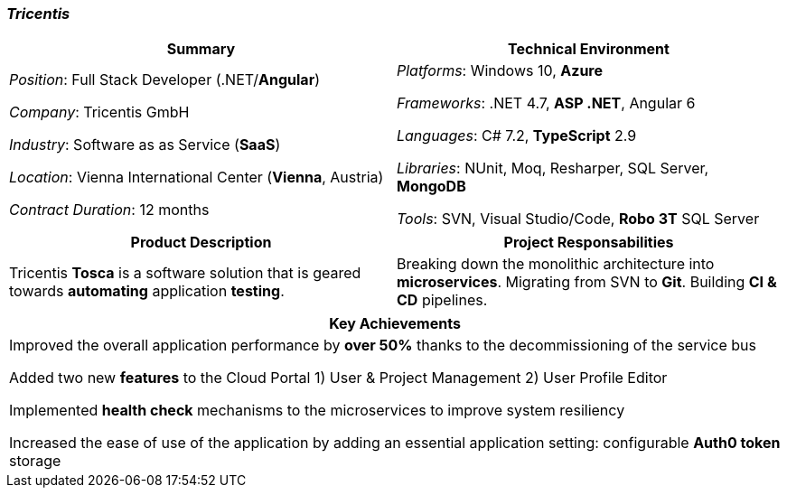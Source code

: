 [.text-center]
=== _Tricentis_
[frame=none]
[grid=none]
|===
^|Summary ^|Technical Environment

^.^|
_Position_: Full Stack Developer (.NET/*Angular*)

_Company_: Tricentis GmbH

_Industry_: Software as as Service (*SaaS*)

_Location_: Vienna International Center (*Vienna*, Austria)

_Contract Duration_: 12 months

^.^|
_Platforms_: Windows 10, *Azure*

_Frameworks_: .NET 4.7, *ASP .NET*, Angular 6

_Languages_: C# 7.2, *TypeScript* 2.9

_Libraries_: NUnit, Moq, Resharper, SQL Server, *MongoDB*

_Tools_: SVN, Visual Studio/Code, *Robo 3T* SQL Server
|===

[frame=none]
[grid=none]
|===
^|Product Description ^|Project Responsabilities

^.^|
Tricentis *Tosca* is a software solution that is geared towards *automating*  application *testing*.

^.^|
Breaking down the monolithic architecture into *microservices*. Migrating from SVN to *Git*. Building *CI & CD* pipelines.
|===


[frame=none]
[grid=none]
|===
^| Key Achievements

^.^|
Improved the overall application performance by *over 50%* thanks to the decommissioning of the service bus

Added two new *features* to the Cloud Portal 1) User & Project Management 2) User Profile Editor

Implemented *health check* mechanisms to the microservices to improve system resiliency

Increased the ease of use of the application by adding an essential application setting: configurable *Auth0 token* storage
|===
